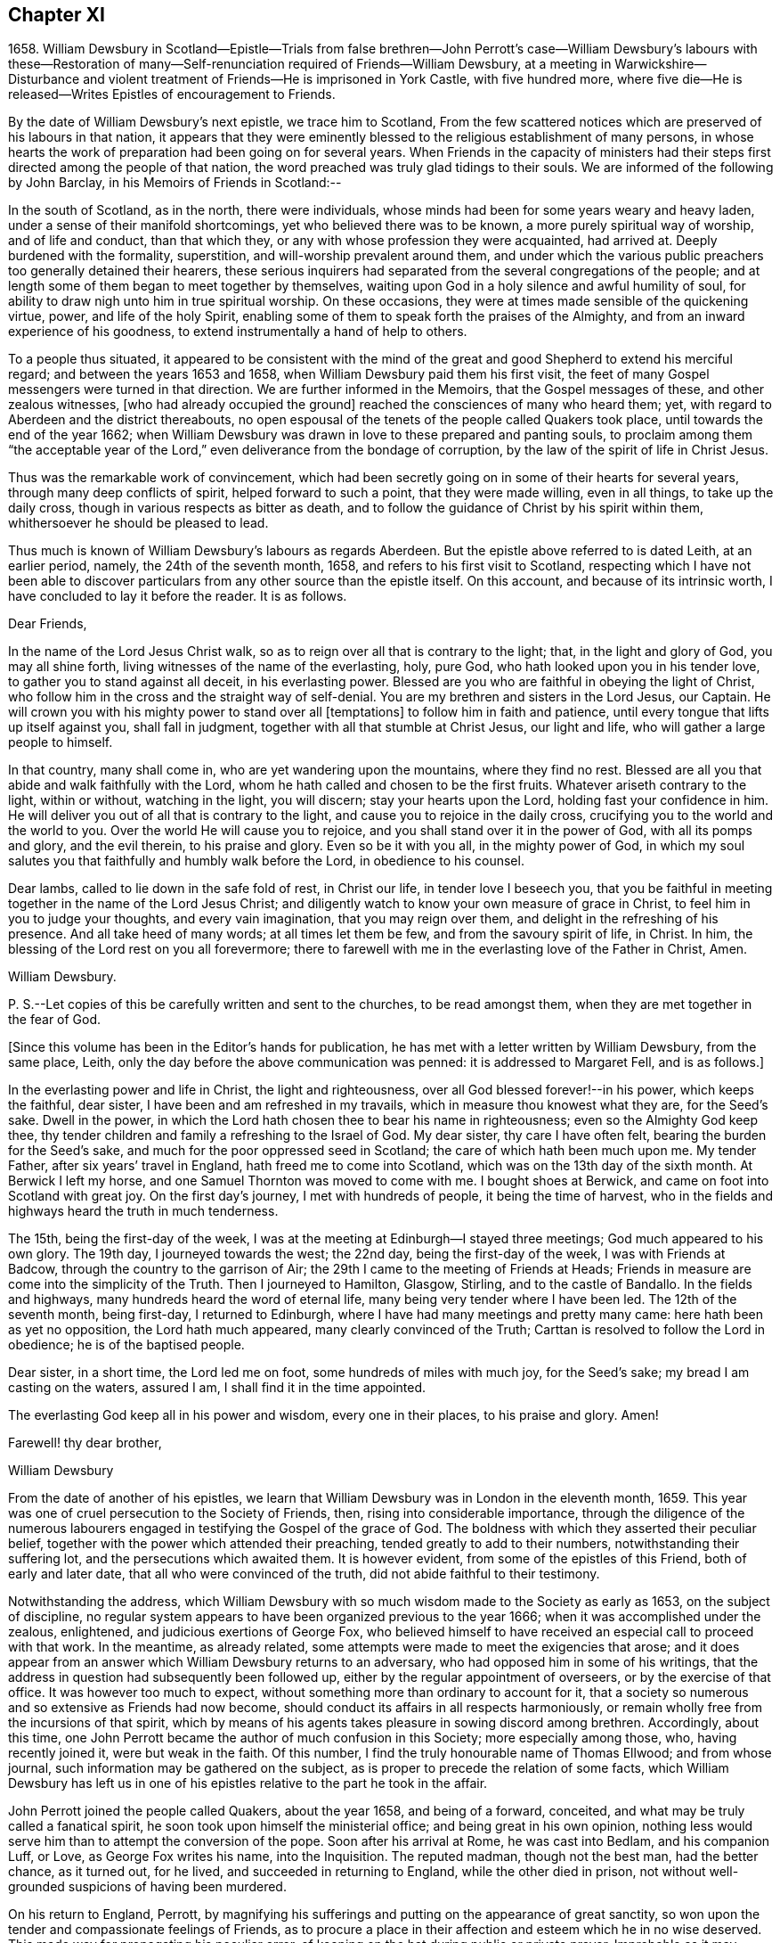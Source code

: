 == Chapter XI

1658+++.+++ William Dewsbury in Scotland--Epistle--Trials from false brethren--John
Perrott`'s case--William Dewsbury`'s labours with these--Restoration
of many--Self-renunciation required of Friends--William Dewsbury,
at a meeting in Warwickshire--Disturbance and violent
treatment of Friends--He is imprisoned in York Castle,
with five hundred more,
where five die--He is released--Writes Epistles of encouragement to Friends.

By the date of William Dewsbury`'s next epistle, we trace him to Scotland,
From the few scattered notices which are preserved of his labours in that nation,
it appears that they were eminently blessed to the religious establishment of many persons,
in whose hearts the work of preparation had been going on for several years.
When Friends in the capacity of ministers had their
steps first directed among the people of that nation,
the word preached was truly glad tidings to their souls.
We are informed of the following by John Barclay, in his Memoirs of Friends in Scotland:--

In the south of Scotland, as in the north, there were individuals,
whose minds had been for some years weary and heavy laden,
under a sense of their manifold shortcomings, yet who believed there was to be known,
a more purely spiritual way of worship, and of life and conduct, than that which they,
or any with whose profession they were acquainted, had arrived at.
Deeply burdened with the formality, superstition, and will-worship prevalent around them,
and under which the various public preachers too generally detained their hearers,
these serious inquirers had separated from the several congregations of the people;
and at length some of them began to meet together by themselves,
waiting upon God in a holy silence and awful humility of soul,
for ability to draw nigh unto him in true spiritual worship.
On these occasions, they were at times made sensible of the quickening virtue, power,
and life of the holy Spirit,
enabling some of them to speak forth the praises of the Almighty,
and from an inward experience of his goodness,
to extend instrumentally a hand of help to others.

To a people thus situated,
it appeared to be consistent with the mind of the
great and good Shepherd to extend his merciful regard;
and between the years 1653 and 1658, when William Dewsbury paid them his first visit,
the feet of many Gospel messengers were turned in that direction.
We are further informed in the Memoirs, that the Gospel messages of these,
and other zealous witnesses, +++[+++who had already occupied the ground]
reached the consciences of many who heard them; yet,
with regard to Aberdeen and the district thereabouts,
no open espousal of the tenets of the people called Quakers took place,
until towards the end of the year 1662;
when William Dewsbury was drawn in love to these prepared and panting souls,
to proclaim among them "`the acceptable year of the
Lord,`" even deliverance from the bondage of corruption,
by the law of the spirit of life in Christ Jesus.

Thus was the remarkable work of convincement,
which had been secretly going on in some of their hearts for several years,
through many deep conflicts of spirit, helped forward to such a point,
that they were made willing, even in all things, to take up the daily cross,
though in various respects as bitter as death,
and to follow the guidance of Christ by his spirit within them,
whithersoever he should be pleased to lead.

Thus much is known of William Dewsbury`'s labours as regards Aberdeen.
But the epistle above referred to is dated Leith, at an earlier period, namely,
the 24th of the seventh month, 1658, and refers to his first visit to Scotland,
respecting which I have not been able to discover particulars
from any other source than the epistle itself.
On this account, and because of its intrinsic worth,
I have concluded to lay it before the reader.
It is as follows.

Dear Friends,

In the name of the Lord Jesus Christ walk,
so as to reign over all that is contrary to the light; that,
in the light and glory of God, you may all shine forth,
living witnesses of the name of the everlasting, holy, pure God,
who hath looked upon you in his tender love, to gather you to stand against all deceit,
in his everlasting power.
Blessed are you who are faithful in obeying the light of Christ,
who follow him in the cross and the straight way of self-denial.
You are my brethren and sisters in the Lord Jesus, our Captain.
He will crown you with his mighty power to stand over all +++[+++temptations]
to follow him in faith and patience, until every tongue that lifts up itself against you,
shall fall in judgment, together with all that stumble at Christ Jesus,
our light and life, who will gather a large people to himself.

In that country, many shall come in, who are yet wandering upon the mountains,
where they find no rest.
Blessed are all you that abide and walk faithfully with the Lord,
whom he hath called and chosen to be the first fruits.
Whatever ariseth contrary to the light, within or without, watching in the light,
you will discern; stay your hearts upon the Lord, holding fast your confidence in him.
He will deliver you out of all that is contrary to the light,
and cause you to rejoice in the daily cross,
crucifying you to the world and the world to you.
Over the world He will cause you to rejoice,
and you shall stand over it in the power of God, with all its pomps and glory,
and the evil therein, to his praise and glory.
Even so be it with you all, in the mighty power of God,
in which my soul salutes you that faithfully and humbly walk before the Lord,
in obedience to his counsel.

Dear lambs, called to lie down in the safe fold of rest, in Christ our life,
in tender love I beseech you,
that you be faithful in meeting together in the name of the Lord Jesus Christ;
and diligently watch to know your own measure of grace in Christ,
to feel him in you to judge your thoughts, and every vain imagination,
that you may reign over them, and delight in the refreshing of his presence.
And all take heed of many words; at all times let them be few,
and from the savoury spirit of life, in Christ.
In him, the blessing of the Lord rest on you all forevermore;
there to farewell with me in the everlasting love of the Father in Christ, Amen.

William Dewsbury.

P+++.+++ S.--Let copies of this be carefully written and sent to the churches,
to be read amongst them, when they are met together in the fear of God.

+++[+++Since this volume has been in the Editor`'s hands for publication,
he has met with a letter written by William Dewsbury, from the same place, Leith,
only the day before the above communication was penned: it is addressed to Margaret Fell,
and is as follows.]

In the everlasting power and life in Christ, the light and righteousness,
over all God blessed forever!--in his power, which keeps the faithful, dear sister,
I have been and am refreshed in my travails, which in measure thou knowest what they are,
for the Seed`'s sake.
Dwell in the power, in which the Lord hath chosen thee to bear his name in righteousness;
even so the Almighty God keep thee,
thy tender children and family a refreshing to the Israel of God.
My dear sister, thy care I have often felt, bearing the burden for the Seed`'s sake,
and much for the poor oppressed seed in Scotland;
the care of which hath been much upon me.
My tender Father, after six years`' travel in England,
hath freed me to come into Scotland, which was on the 13th day of the sixth month.
At Berwick I left my horse, and one Samuel Thornton was moved to come with me.
I bought shoes at Berwick, and came on foot into Scotland with great joy.
On the first day`'s journey, I met with hundreds of people, it being the time of harvest,
who in the fields and highways heard the truth in much tenderness.

The 15th, being the first-day of the week,
I was at the meeting at Edinburgh--I stayed three meetings;
God much appeared to his own glory.
The 19th day, I journeyed towards the west; the 22nd day,
being the first-day of the week, I was with Friends at Badcow,
through the country to the garrison of Air;
the 29th I came to the meeting of Friends at Heads;
Friends in measure are come into the simplicity of the Truth.
Then I journeyed to Hamilton, Glasgow, Stirling, and to the castle of Bandallo.
In the fields and highways, many hundreds heard the word of eternal life,
many being very tender where I have been led.
The 12th of the seventh month, being first-day, I returned to Edinburgh,
where I have had many meetings and pretty many came: here hath been as yet no opposition,
the Lord hath much appeared, many clearly convinced of the Truth;
Carttan is resolved to follow the Lord in obedience; he is of the baptised people.

Dear sister, in a short time, the Lord led me on foot,
some hundreds of miles with much joy, for the Seed`'s sake;
my bread I am casting on the waters, assured I am, I shall find it in the time appointed.

The everlasting God keep all in his power and wisdom, every one in their places,
to his praise and glory.
Amen!

Farewell! thy dear brother,

William Dewsbury

From the date of another of his epistles,
we learn that William Dewsbury was in London in the eleventh month, 1659.
This year was one of cruel persecution to the Society of Friends, then,
rising into considerable importance,
through the diligence of the numerous labourers engaged
in testifying the Gospel of the grace of God.
The boldness with which they asserted their peculiar belief,
together with the power which attended their preaching,
tended greatly to add to their numbers, notwithstanding their suffering lot,
and the persecutions which awaited them.
It is however evident, from some of the epistles of this Friend,
both of early and later date, that all who were convinced of the truth,
did not abide faithful to their testimony.

Notwithstanding the address,
which William Dewsbury with so much wisdom made to the Society as early as 1653,
on the subject of discipline,
no regular system appears to have been organized previous to the year 1666;
when it was accomplished under the zealous, enlightened,
and judicious exertions of George Fox,
who believed himself to have received an especial call to proceed with that work.
In the meantime, as already related,
some attempts were made to meet the exigencies that arose;
and it does appear from an answer which William Dewsbury returns to an adversary,
who had opposed him in some of his writings,
that the address in question had subsequently been followed up,
either by the regular appointment of overseers, or by the exercise of that office.
It was however too much to expect,
without something more than ordinary to account for it,
that a society so numerous and so extensive as Friends had now become,
should conduct its affairs in all respects harmoniously,
or remain wholly free from the incursions of that spirit,
which by means of his agents takes pleasure in sowing discord among brethren.
Accordingly, about this time,
one John Perrott became the author of much confusion in this Society;
more especially among those, who, having recently joined it, were but weak in the faith.
Of this number, I find the truly honourable name of Thomas Ellwood;
and from whose journal, such information may be gathered on the subject,
as is proper to precede the relation of some facts,
which William Dewsbury has left us in one of his
epistles relative to the part he took in the affair.

John Perrott joined the people called Quakers, about the year 1658,
and being of a forward, conceited, and what may be truly called a fanatical spirit,
he soon took upon himself the ministerial office; and being great in his own opinion,
nothing less would serve him than to attempt the conversion of the pope.
Soon after his arrival at Rome, he was cast into Bedlam, and his companion Luff, or Love,
as George Fox writes his name, into the Inquisition.
The reputed madman, though not the best man, had the better chance, as it turned out,
for he lived, and succeeded in returning to England, while the other died in prison,
not without well-grounded suspicions of having been murdered.

On his return to England, Perrott,
by magnifying his sufferings and putting on the appearance of great sanctity,
so won upon the tender and compassionate feelings of Friends,
as to procure a place in their affection and esteem which he in no wise deserved.
This made way for propagating his peculiar error,
of keeping on the hat during public or private prayer.
Improbable as it may appear at this day, many sincere minds were taken with the bait,
and great confusion was the result.
Ellwood, with all the ingenuousness of a man of real worth,
relates his own case with full confessions of his error, which he publicly condemned.

In an epistle addressed by William Dewsbury, "`to all the faithful in Christ,`" etc.,
bearing the date of 1663, he thus describes the progress of this error,
as it took possession of the minds of those who were the leaders in its propagation.

In that which tries and weighs your own spirits, in coolness and singleness of heart,
try and taste what spirit they are of who come among you at this day;
wherein many come forth with us as to the owning of truth in their judgments,
who regulate the outward man in some respects like the children of truth.
Some of them have felt the stroke of the judgment of the Lord +++[+++for sin,]
which hath caused them to forsake some things in which formerly they delighted;
and in some measure of zeal they have borne a testimony to the light,
enduring stripes and imprisonments, both in this nation, and some beyond the seas.
While they stood in the fear of the Lord,
he for his name`'s sake delivered them from the winter storms they suffered under;
yet for want of watchfulness,
the mystery of iniquity has wrought and drawn them
from the light into the pride of their hearts,
to deck themselves with the jewels and gifts,
which the Spirit of God gave unto them when they were humbled before him.
But, departing from the redeeming judgment of God, the deadly wound was healed again,
and instead of giving glory to God for their deliverance, they in this time of rest,
took their flight as on the sabbath day, upon the mountains of high imagination,
and did sacrifice on the high places.--And having gone from the light,
they neither regarded the glory of God nor the good of his people.

Such as these became a source of much trouble and concern to their brethren;
and after having succeeded in unsettling the minds of many, fell off from the body,
drawing away their adherents after them.
Further on, in the same epistle, the author writes as follows:--

Oh! how did my bowels yearn for the preservation of John Perrott, in doing what I could,
to draw and separate him from that spirit which gave forth the
paper that propagated the keeping on of the hat in prayer,
and reflected upon those that called upon the name of the Lord with their heads uncovered.
But after much counselling of him in tender love, to stop that paper from going abroad,
he would not be separated from that spirit that gave it forth,
so I cleared my conscience in the word of the Lord.
And now, in my freedom in God, I declare to the children of Zion,
what the judgment is that did arise in my heart, to this purpose:--

"`John, if thou propagate what thou hast written in this paper,
thou wilt wound more hearts,
and cause more trouble of spirit among the tender-hearted people of the Lord,
than when the temptation entered James Nayler: who deeply suffered,
but the Lord restored him again by true repentance.
And as to my particular,
it is not my nature to be found striving with thee or any upon the earth;
but having declared the truth to thee, I will return to my rest in the Lord;
and let every birth live out the length of its day,
and let time manifest what is born of God.
For that spirit that stands up in self-striving, will weary itself, and die,
and end in the earth.
And this will certainly come to pass upon all those
that do not diligently wait in the light,
to judge the outgoings of their minds, +++[+++yielding]
in true self-denial to be lead in the footsteps,
where the flocks of Christ`'s companions delight to walk, serving one another in love,
and every one with the spirit of love and meekness,
seeking to restore another out of what any have done,
through the violence of temptation or weakness.`"

Such was the amiable, and discriminating line of conduct which William Dewsbury pursued,
in the wisdom that was given him to rule in the church of God,
and such the harmless and lowly authority which he exercised.
Although, at this period, trials and afflictions sorely proved the Society from within,
as did persecutions from without,
there was from time to time a degree of faith administered to such steadfast spirits,
as were numerous among Friends who were the labourers and sufferers of that day,
which made them a match for every occasion wherein they were called to exercise it.
In this faith, which is the saints`' victory, the same writer, in his address,
proceeds to hand them the word of encouragement.

Dear brethren, though great be the wrath that withstands the work of our God,
which wrath worketh openly and mysteriously, to lay burdens upon the innocent,
and to add afflictions to the afflicted;--in the
word of the Lord that ariseth in my heart,
I declare, they shall but weary themselves, and all their hopes shall fail them,
and their expectations shall come to naught,
who wait for evil concerning you who love the Lord better than your lives,
and delight in waiting to feel his power at all times,
leading and ordering you in the bonds and within the limits of his spirit.

This subject must not be concluded,
without presenting the reader with some further information,
relative to the manner in which a very large proportion of those persons became disentangled,
who had thus been taken in "`the snare of the fowler.`"--"`A
meeting was appointed to be held in London,
through a divine opening in that eminent servant and minister of Christ, George Fox;
for the restoring and bringing in again those who had gone
out from truth and the holy unity of Friends therein,
by the means and ministry of John Perrott.`"
This meeting, or rather these meetings, lasted whole days,
and some who had run out from the truth and clashed with Friends,
were reached by the power of the Lord; which came wonderfully over them,
and made them condemn themselves, and tear their papers of controversy to pieces.
George Fox, who relates the circumstance, had several meetings with them,
and "`the Lord`'s everlasting power,`" as he declares, "`was over all,
and set judgment on the head of that spirit in which they had run out.
Some acknowledged that Friends were more righteous than they;
and that if Friends had not stood, they had been gone, and had fallen into perdition.
And thus, the Lord`'s power was wonderfully manifested, and came over all.`"

"`In this manner,`" Ellwood writes, "`in the motion of life,
were the healing waters stirred;
and many through the virtue and power thereof were restored to soundness; and indeed,
not many lost.
And, though most of these, who thus returned were such as, with myself,
had before renounced the error, and forsaken the practice; yet did we sensibly find,
that forsaking without confessing, in case of public scandal, was not sufficient;
but that an open acknowledgment of open offences, as well as forsaking them,
was necessary to obtaining complete remission.`"^
footnote:[The Life of Thomas Ellwood]

Besides an abatement of numbers in the Society, from the cause now described,
it will not be difficult to believe,
that while persecution did to a certain extent prevent its increase,
there were those also to whom the way proved too narrow,
as it involved greater sacrifices than they were willing to submit to.
Without an unreserved dedication of soul,
such as these would be not unlike the children of Ephraim, who, carrying bows,
turned their backs in the day of battle.
Although they might be said to have the weapons, the knowledge and the profession,
yet wanting that living faith which could alone fortify them with courage and endurance,
they would be unable to stand the brunt of that fiery trial,
which awaited the faithful servants of Christ.
As our Lord said to his immediate followers, "`If any man come to me,
and hate not his father, and mother, and wife, and children, and brethren, and sisters,
yea, and his own life also,
he cannot be my disciple,`" so it was with Friends in that day;
there could be no reserves: those who were not prepared to part with all,
even to the renunciation of lawful enjoyments, for the testimony of a pure conscience,
in which the faith is preserved, could not abide the fiery trial of that time,
but must fall back.

Of this number was not William Dewsbury; he was ready at all times to "`endure hardness,
as a good soldier of Jesus Christ.`"
Such indeed was the deep and abiding effect of that sweet
evidence of the love of God in Christ Jesus to his soul,
with which the Lord was pleased to favour him previous
to his venturing upon the work of the ministry,
and such the evidences vouchsafed of the heavenly power that attended him and Friends,
that according to a testimony which he bore when on his deathbed,
he never afterward played the coward, but joyfully entered prisons as palaces,
telling his enemies to hold him there as long as they could;
and in prisons he sang praises to his God, and esteemed the bolts and locks put upon him,
as jewels; "`and in the name,`" says he, "`of the eternal God, I always got the victory;
for they could keep me no longer than the determined time.`"
When at liberty,
he was an indefatigable labourer in the cause which
he had espoused with so much sincerity and zeal.

On one occasion, about this time,
we find from Besse`'s Collection of the Sufferings of Friends,
that he was at a meeting in Warwickshire, at the house of one William Reynolds,
which was disturbed by a constable accompanied and assisted by a rude multitude,
armed with swords and staves, who pulled the Friends out of the house,
and having beaten and abused some of them,
fell to breaking the windows in the constable`'s presence.
These were the every day occurrences of those lawless and intolerant times.

Towards the close of the year 1660,
William Dewsbury is to be traced to Ouse-bridge prison, in the city of York,
to which he was committed in company with eleven others,
among whom I find the name of William Tuke, for refusing to take the oaths, no doubt,
of allegiance and supremacy.
It may be here remarked, that the practice of that day,
by which the dominant party forced these oaths upon the people,
and thus through the frequent changes in the government made them to swear and forswear,
was a sufficient reason with Friends for refusing to take them,
independently of those strong objections which they entertained, on scriptural grounds,
to all oaths, as unlawful under the Gospel dispensation.
The truth had made them free from the necessity of oaths; they were an upright people;
and for conscience sake, conducted themselves as such,
both privately and to the government,
so far as the laws of man did not infringe upon the
paramount obligations of religious duty.
And their words of promise were more binding to them, than the oaths of most other people.

From Ouse-bridge prison he was shortly after removed to York Tower,
and from thence to the castle, where, by the date of one of his epistles,
I find him in the third month, 1661.
Besse, from whom these particulars have been obtained, informs us,
that the whole number of Friends imprisoned at one time in York castle,
and other prisons in the county, in the two months of which he had been writing,
was five hundred and thirty-six, of whom five hundred and five were in the castle itself;
where five died through the unhealthiness of the place.^
footnote:[It is not the editor`'s purpose here to
enlarge on the subject of these lamentable facts,
or he might readily produce a mass of evidence,
in illustration of the cruelty and wrong inflicted
upon the Society at large during this period.
But an original letter of a Friend, addressed to George Fox, having come to his hand,
dated from the place of William Dewsbury`'s frequent allotment,
"`the dungeon of Warwick jail,`" an extract may serve to show,
that other places were not behind York,
in the entertainment given to his suffering people:--
{footnote-paragraph-split}
"`Dear
George Fox,
my love flows forth unto thee in the pure, holy, immortal life; and Friends here,
their dear love is to thee, and our love to all faithful Friends in and about London.
There are many of us here imprisoned in Warwick, to the number of one hundred and twenty,
as near as we can judge of it, and amongst us some women Friends;
and they continue going on in their persecution still.
There were several more brought to prison this morning;
and of what prisoners are at Coventry, and in another place in this county,
we have not certain knowledge; but we heard, that there are above a hundred,
besides ourselves, at Warwick.
We that are here are kept close from coming one to another.
There were some of our Friends, a little time since, put into a close cellar,
where they had not room to lie one by another;
and one of them being near dead for want of room and air, was brought forth very weak;
and he yet remains sick and weakly.
This cruelty of the persecutors hath caused a great cry against them from many in Warwick;
since which time, they have removed the prisoners to a more convenient place;
but they are there kept close, and there is little coming to them many times,
but with much difficulty to bring us necessary things: but sometimes it is otherwise.`"
6th of twelfth month, 1660.]
William Dewsbury was not long detained in confinement after the above date;
for in the postscript to an address, altogether worthy of a Christian minister,
dated the 20th, which he wrote and found means of presenting to King Charles II,
then newly seated on the throne; he informs the king,
that before the document could be sent to him by a private and safe hand,
he was set at liberty, with some others of his brethren, "`by the late proclamation,
which we own as an act of justice.`"
These latter are his own words.

The act just referred to,
appears to have originated in the circumstance of Margaret Fell, the wife of Judge Fell,
of Swarthmore Flail, appearing twice before the king,
with a view to lay before him the grievous sufferings of Friends.
This was about the time of the rising of the fifth monarchy men,
in whose absurd views Friends, to their cost,
were unjustly supposed to have participated.
The object of Margaret Fell was much promoted,
by an act of justice performed towards the Society
by some of these unhappy and mistaken persons;
who, before the sentence of the law was executed upon them,
publicly cleared Friends of any participation or knowledge of their design.

George Fox also threw in his mite.
He published a declaration against all sedition, plotters and fighters,
asserting Friends to be a harmless people,
whose principles were against wars and fightings.
This timely act,
appears to have had considerable weight with both
the king and council in procuring the desired relief.
William Dewsbury`'s address to the king, will be introduced in a subsequent page;
it is recommended to the notice of the reader,
as a specimen of that true independence of mind,
which Christianity in its genuine nature produces in the character of man.--+++[+++See Appendix.]

It has already been intimated, that while under confinement at York,
William Dewsbury wrote several epistles of encouragement to be dispersed among Friends,
exhorting them to steadfastness and faithful adherence
to the testimonies which had been given them to bear,
notwithstanding the trials and sufferings to which they were subjected.
Among these, the following will serve as a specimen of his mind at this juncture.

Dear brethren and sisters in the church of the first-born,--Grace, mercy,
and peace be multiplied in and amongst you,
to whom God revealed what he determined and is now manifesting,
that every one in the life of God might stand single,
out of and over the snares of those whom God lays aside as the broken reeds of Egypt;
that his own name might be trusted in, and his mighty arm alone seen and felt,
in leading and preserving his people to his glory, as witnessed this day,
blessed be the God of our strength and safety.

All dear and chosen vessels of God, whether in bonds or out of bonds,
in the everlasting light and life stay your minds, and lift up your heads,
and be strong in the name of the Lord.
And fear not the wrath of man,
for it is limited and shall turn to the praise of God forever;
who is making up his jewels, and gathering his wheat into his garner,
and the sheep of his pasture into the safety of his power,
that he may lead them and save them with his outstretched arm,
to the confounding of the heathen that know not God.

Dear Friends, gird up the loins of your minds,
and in the faith and patience of Jesus stand still in the light,
and see the salvation of God;
who hath caused the mountains and hills that withstood his glorious arising,
to melt like wax, and to vanish as the untimely fruit.
He hath divided the waters and turned them on heaps,
and hath made a way through them for the ransomed ones to walk in his service,
whereunto he hath called them.
He hath made the weak as strong as David, before whom the uncircumcised hath fallen,
that resisted the God of Israel.

Dear Friends, let the love of God constrain you to trust in him;
and feel the seed of God borne up over all, to feed on the bread of life;
that you may live and rejoice over all hardships, and over all wrath.
All, keep the word of faith in the power of God.
The mountains shall fall before you more and more,
and you shall tread down the pride of the perverse and froward generation,
in the patience and dominion of God.
And let the strong bear the burden of the weak: that all, in the unity of the spirit,
in the power of the love of God, may grow up an holy priesthood,
offering up souls and bodies a living sacrifice,
in faithful obedience to do the will of God.

Dear Friends, in vain is it for man to strive to limit the Holy One of Israel,
or his Spirit in his people.
For if they that seek to oppress and destroy you,
who love God more than anything in the world, yea, than life itself,
were as the sand that is on the sea shore, fear not:
comfort yourselves in the light of his countenance.
For he will arise, and scatter in his wrath, all those that resist his spirit,
as dust before the wind: and his righteousness will he establish in the earth forever.

O Zion, thy God reigneth!
And thou shalt see thy enemies come bending to the soles of thy feet.
Thy renown shall go forth more and more over the earth,
thy leaves shall heal the nations which shall walk in thy light;
and thou shalt be known in all the earth to be the city of the most high God, yea,
the righteous seed,
when the faces of thine enemies shall be covered with shame,--the
mouth of the Lord of hosts hath spoken it.

Let this be sent abroad among Friends with understanding in the fear of God.

William Dewsbury

York Tower, 19th of the Twelfth month, 1660.

Thus was this dedicated servant of Christ, himself a prisoner for his testimony,
enabled "`in the spirit of power and of love and
of a sound mind,`" to encourage the suffering flock.
This was a time, when it may be said with much truth,
that Friends were accounted as little better than sheep for the slaughter,
and when their enemies seemed ready to swallow them up quick.
We who live in this day of ease,
have little conception of the amount and extremity of their sufferings,
and have need to be cautioned against indifference.
We should never forget,
it was through the endurance of such wrongs as have now been related,
though to a far greater extent,
that our present degree of religious freedom has been purchased for us.

